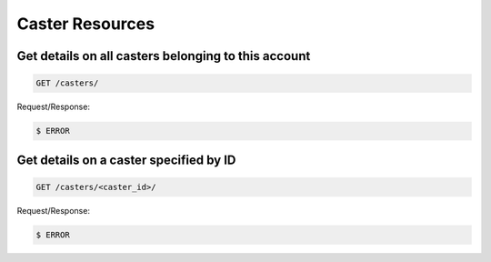 Caster Resources
================

Get details on all casters belonging to this account
~~~~~~~~~~~~~~~~~~~~~~~~~~~~~~~~~~~~~~~~~~~~~~~~~~~~~

.. code-block:: bash

   GET /casters/

Request/Response:

.. code-block:: bash

   $ ERROR

Get details on a caster specified by ID
~~~~~~~~~~~~~~~~~~~~~~~~~~~~~~~~~~~~~~~~

.. code-block:: bash

   GET /casters/<caster_id>/

Request/Response:

.. code-block:: bash

   $ ERROR

